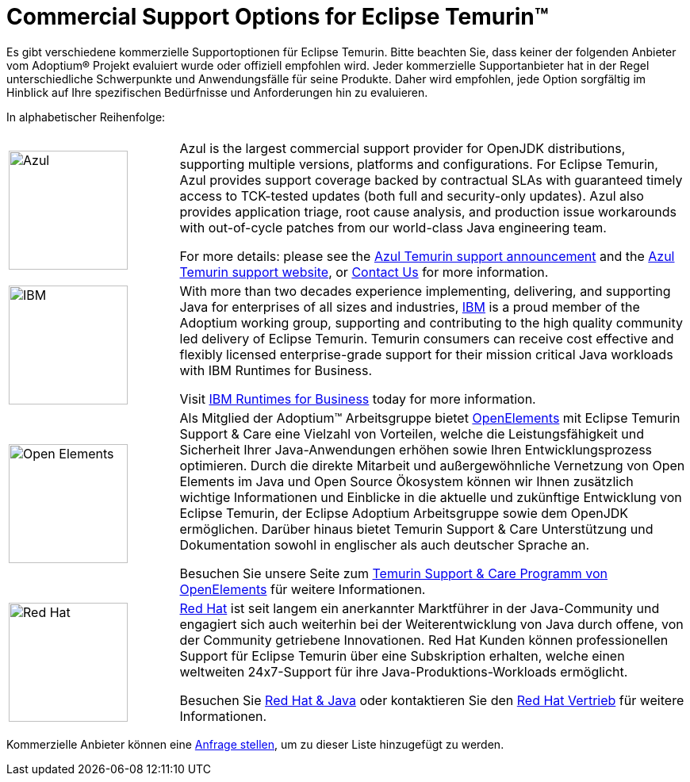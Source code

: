 = Commercial Support Options for Eclipse Temurin(TM)
:page-authors: gdams, tellison, hendrikebbers

Es gibt verschiedene kommerzielle Supportoptionen für Eclipse Temurin. Bitte beachten Sie, dass keiner der folgenden Anbieter vom Adoptium(R) Projekt evaluiert wurde oder offiziell empfohlen wird. Jeder kommerzielle Supportanbieter hat in der Regel unterschiedliche Schwerpunkte und Anwendungsfälle für seine Produkte. Daher wird empfohlen, jede Option sorgfältig im Hinblick auf Ihre spezifischen Bedürfnisse und Anforderungen hin zu evaluieren.

In alphabetischer Reihenfolge:

[cols="1,3"]
|===
| 
| 

^.^|
image:https://adoptium.net/images/azul-logo.png[Azul,150]
|
Azul is the largest commercial support provider for OpenJDK distributions, supporting multiple versions, platforms and configurations. For Eclipse Temurin, Azul provides support coverage backed by contractual SLAs with guaranteed timely access to TCK-tested updates (both full and security-only updates). Azul also provides application triage, root cause analysis, and production issue workarounds with out-of-cycle patches from our world-class Java engineering team. 

For more details: please see the https://www.azul.com/newsroom/azul-announces-commercial-support-for-the-eclipse-temurin-openjdk-distribution/[Azul Temurin support announcement] and the https://www.azul.com/support-for-temurin/[Azul Temurin support website], or https://www.azul.com/contact/[Contact Us] for more information.

^.^|
image:https://adoptium.net/images/ibm-logo.png[IBM,150]
|
With more than two decades experience implementing, delivering, and supporting Java for enterprises of all sizes and industries, https://www.ibm.com[IBM] is a proud member of the Adoptium working group, supporting and contributing to the high quality community led delivery of Eclipse Temurin. Temurin consumers can receive cost effective and flexibly licensed enterprise-grade support for their mission critical Java workloads with IBM Runtimes for Business.

Visit https://www.ibm.com/products/support-for-runtimes[IBM Runtimes for Business] today for more information.

^.^|
image:https://adoptium.net/images/openelements.svg[Open Elements,150]
|
Als Mitglied der Adoptium™ Arbeitsgruppe bietet https://open-elements.de[OpenElements] mit Eclipse Temurin Support & Care eine Vielzahl von Vorteilen, welche die Leistungsfähigkeit und Sicherheit Ihrer Java-Anwendungen erhöhen sowie Ihren Entwicklungsprozess optimieren. Durch die direkte Mitarbeit und außergewöhnliche Vernetzung von Open Elements im Java und Open Source Ökosystem können wir Ihnen zusätzlich wichtige Informationen und Einblicke in die aktuelle und zukünftige Entwicklung von Eclipse Temurin, der Eclipse Adoptium Arbeitsgruppe sowie dem OpenJDK ermöglichen. Darüber hinaus bietet Temurin Support & Care Unterstützung und Dokumentation sowohl in englischer als auch deutscher Sprache an.

Besuchen Sie unsere Seite zum https://open-elements.de/temurin-support/[Temurin Support & Care Programm von OpenElements] für weitere Informationen.

^.^|
image:https://adoptium.net/images/redhat.svg[Red Hat,150]
|
https://www.redhat.com[Red Hat] ist seit langem ein anerkannter Marktführer in der Java-Community und engagiert sich auch weiterhin bei der Weiterentwicklung von Java durch offene, von der Community getriebene Innovationen. Red Hat Kunden können professionellen Support für Eclipse Temurin über eine Subskription erhalten, welche einen weltweiten 24x7-Support für ihre Java-Produktions-Workloads ermöglicht.

Besuchen Sie https://developers.redhat.com/java/red-hat-and-java?utm_source=adoptium[Red Hat & Java] oder kontaktieren Sie den https://www.redhat.com/contact?utm_source=adoptium[Red Hat Vertrieb] für weitere Informationen.

|===

Kommerzielle Anbieter können eine https://github.com/adoptium/adoptium.net/issues/new/choose[Anfrage stellen], um zu dieser Liste hinzugefügt zu werden.
